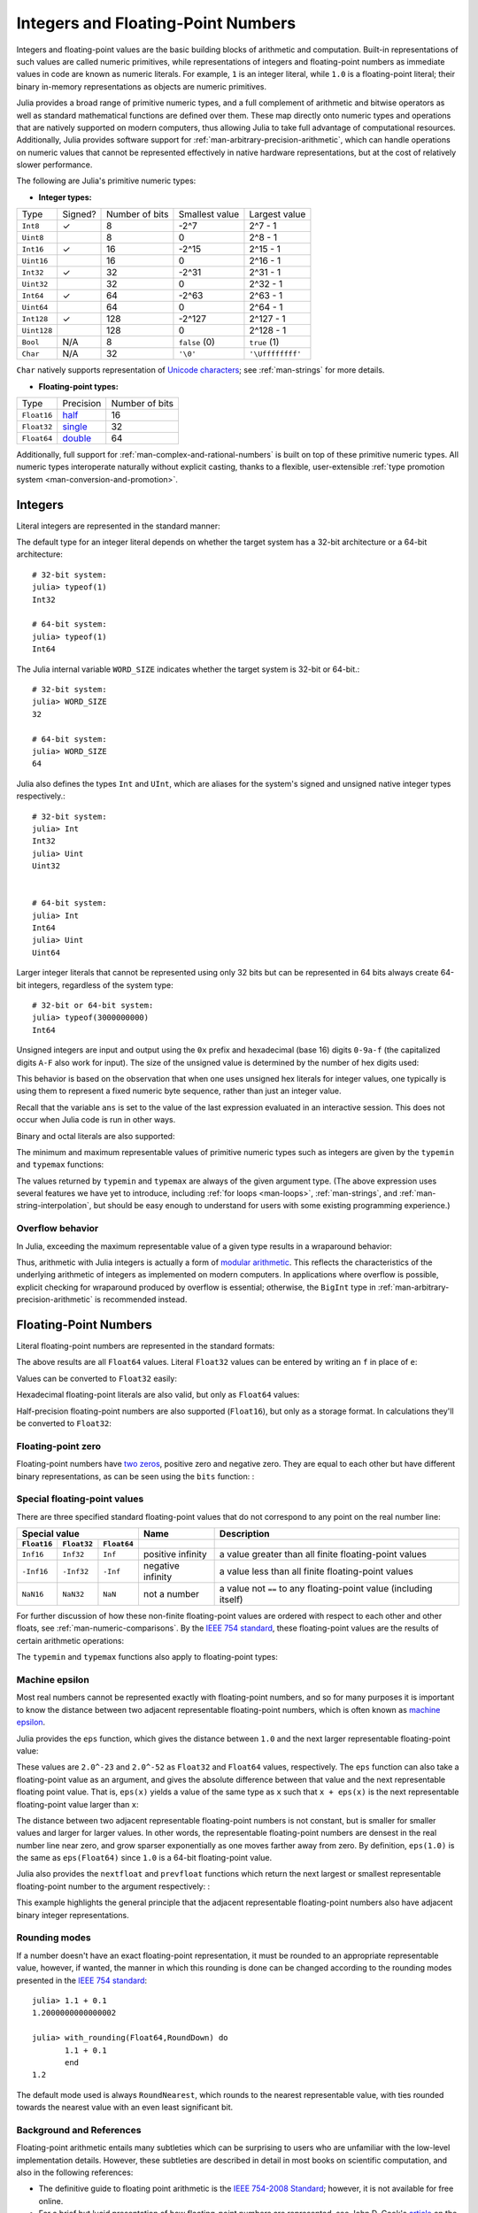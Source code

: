 .. _man-integers-and-floating-point-numbers:

*************************************
 Integers and Floating-Point Numbers  
*************************************

Integers and floating-point values are the basic building blocks of
arithmetic and computation. Built-in representations of such values are
called numeric primitives, while representations of integers and
floating-point numbers as immediate values in code are known as numeric
literals. For example, ``1`` is an integer literal, while ``1.0`` is a
floating-point literal; their binary in-memory representations as
objects are numeric primitives.

Julia provides a broad range of primitive numeric types, and a full complement
of arithmetic and bitwise operators as well as standard mathematical functions
are defined over them. These map directly onto numeric types and operations
that are natively supported on modern computers, thus allowing Julia to take
full advantage of computational resources. Additionally, Julia provides
software support for :ref:`man-arbitrary-precision-arithmetic`, which can
handle operations on numeric values that cannot be represented effectively in
native hardware representations, but at the cost of relatively slower
performance.

The following are Julia's primitive numeric types:

-  **Integer types:**

===========  =======  ==============  ============== ==================
Type         Signed?  Number of bits  Smallest value Largest value
-----------  -------  --------------  -------------- ------------------
``Int8``           ✓       8            -2^7             2^7 - 1
``Uint8``                  8             0               2^8 - 1
``Int16``          ✓       16           -2^15            2^15 - 1
``Uint16``                 16            0               2^16 - 1
``Int32``          ✓       32           -2^31            2^31 - 1
``Uint32``                 32            0               2^32 - 1
``Int64``          ✓       64           -2^63            2^63 - 1
``Uint64``                 64            0               2^64 - 1
``Int128``         ✓       128           -2^127          2^127 - 1
``Uint128``                128           0               2^128 - 1
``Bool``         N/A       8           ``false`` (0)  ``true`` (1)
``Char``         N/A       32          ``'\0'``       ``'\Uffffffff'``
===========  =======  ==============  ============== ==================

``Char`` natively supports representation of
`Unicode characters <http://en.wikipedia.org/wiki/Unicode>`_; see
:ref:`man-strings` for more details.

-  **Floating-point types:**

=========== ========= ==============
Type        Precision Number of bits
----------- --------- --------------
``Float16`` half_          16
``Float32`` single_        32
``Float64`` double_        64
=========== ========= ==============

.. _half: http://en.wikipedia.org/wiki/Half-precision_floating-point_format
.. _single: http://en.wikipedia.org/wiki/Single_precision_floating-point_format
.. _double: http://en.wikipedia.org/wiki/Double_precision_floating-point_format

Additionally, full support for :ref:`man-complex-and-rational-numbers` is built
on top of these primitive numeric types. All numeric types interoperate
naturally without explicit casting, thanks to a flexible, user-extensible
:ref:`type promotion system <man-conversion-and-promotion>`.

Integers
--------

Literal integers are represented in the standard manner:

.. doctest::

    julia> 1
    1

    julia> 1234
    1234

The default type for an integer literal depends on whether the target
system has a 32-bit architecture or a 64-bit architecture::

    # 32-bit system:
    julia> typeof(1)
    Int32

    # 64-bit system:
    julia> typeof(1)
    Int64

The Julia internal variable ``WORD_SIZE`` indicates whether the target system
is 32-bit or 64-bit.::

    # 32-bit system:
    julia> WORD_SIZE
    32

    # 64-bit system:
    julia> WORD_SIZE
    64
 
Julia also defines the types ``Int`` and ``UInt``, which are aliases for the
system's signed and unsigned native integer types respectively.::

    # 32-bit system:
    julia> Int
    Int32
    julia> Uint
    Uint32


    # 64-bit system:
    julia> Int
    Int64
    julia> Uint
    Uint64

Larger integer literals that cannot be represented using only 32 bits
but can be represented in 64 bits always create 64-bit integers,
regardless of the system type::

    # 32-bit or 64-bit system:
    julia> typeof(3000000000)
    Int64

Unsigned integers are input and output using the ``0x`` prefix and hexadecimal
(base 16) digits ``0-9a-f`` (the capitalized digits ``A-F`` also work for input).
The size of the unsigned value is determined by the number of hex digits used:

.. doctest::

    julia> 0x1
    0x01

    julia> typeof(ans)
    Uint8

    julia> 0x123
    0x0123

    julia> typeof(ans)
    Uint16

    julia> 0x1234567
    0x01234567

    julia> typeof(ans)
    Uint32

    julia> 0x123456789abcdef
    0x0123456789abcdef

    julia> typeof(ans)
    Uint64

This behavior is based on the observation that when one uses unsigned
hex literals for integer values, one typically is using them to
represent a fixed numeric byte sequence, rather than just an integer
value.

Recall that the variable ``ans`` is set to the value of the last expression
evaluated in an interactive session. This does not occur when Julia code is
run in other ways.

Binary and octal literals are also supported:

.. doctest::

    julia> 0b10
    0x02

    julia> typeof(ans)
    Uint8

    julia> 0o10
    0x08

    julia> typeof(ans)
    Uint8

The minimum and maximum representable values of primitive numeric types
such as integers are given by the ``typemin`` and ``typemax`` functions:

.. doctest::

    julia> (typemin(Int32), typemax(Int32))
    (-2147483648,2147483647)

    julia> for T = {Int8,Int16,Int32,Int64,Int128,Uint8,Uint16,Uint32,Uint64,Uint128}
             println("$(lpad(T,7)): [$(typemin(T)),$(typemax(T))]")
           end
       Int8: [-128,127]
      Int16: [-32768,32767]
      Int32: [-2147483648,2147483647]
      Int64: [-9223372036854775808,9223372036854775807]
     Int128: [-170141183460469231731687303715884105728,170141183460469231731687303715884105727]
      Uint8: [0,255]
     Uint16: [0,65535]
     Uint32: [0,4294967295]
     Uint64: [0,18446744073709551615]
    Uint128: [0,340282366920938463463374607431768211455]

The values returned by ``typemin`` and ``typemax`` are always of the
given argument type. (The above expression uses several features we have
yet to introduce, including :ref:`for loops <man-loops>`,
:ref:`man-strings`, and :ref:`man-string-interpolation`,
but should be easy enough to understand for users with some existing
programming experience.)


Overflow behavior
~~~~~~~~~~~~~~~~~

In Julia, exceeding the maximum representable value of a given type results in
a wraparound behavior:

.. doctest::

    julia> x = typemax(Int64)
    9223372036854775807
    
    julia> x + 1
    -9223372036854775808

    julia> x + 1 == typemin(Int64)
    true

Thus, arithmetic with Julia integers is actually a form of `modular arithmetic
<http://en.wikipedia.org/wiki/Modular_arithmetic>`_. This reflects the
characteristics of the underlying arithmetic of integers as implemented on
modern computers. In applications where overflow is possible, explicit checking
for wraparound produced by overflow is essential; otherwise, the ``BigInt`` type
in :ref:`man-arbitrary-precision-arithmetic` is recommended instead.

Floating-Point Numbers
----------------------

Literal floating-point numbers are represented in the standard formats:

.. doctest::

    julia> 1.0
    1.0

    julia> 1.
    1.0

    julia> 0.5
    0.5

    julia> .5
    0.5

    julia> -1.23
    -1.23

    julia> 1e10
    1.0e10

    julia> 2.5e-4
    0.00025

The above results are all ``Float64`` values. Literal ``Float32`` values can
be entered by writing an ``f`` in place of ``e``:

.. doctest::

    julia> 0.5f0
    0.5f0

    julia> typeof(ans)
    Float32

    julia> 2.5f-4
    0.00025f0

Values can be converted to ``Float32`` easily:

.. doctest::

    julia> float32(-1.5)
    -1.5f0

    julia> typeof(ans)
    Float32

Hexadecimal floating-point literals are also valid, but only as ``Float64`` values:

.. doctest::

    julia> 0x1p0
    1.0

    julia> 0x1.8p3
    12.0

    julia> 0x.4p-1
    0.125

    julia> typeof(ans)
    Float64

Half-precision floating-point numbers are also supported (``Float16``), but
only as a storage format. In calculations they'll be converted to ``Float32``:

.. doctest::

    julia> sizeof(float16(4.))
    2

    julia> 2*float16(4.)
    8.0f0


Floating-point zero
~~~~~~~~~~~~~~~~~~~

Floating-point numbers have `two zeros
<http://en.wikipedia.org/wiki/Signed_zero>`_, positive zero and negative zero.
They are equal to each other but have different binary representations, as can
be seen using the ``bits`` function: :

.. doctest::

    julia> 0.0 == -0.0
    true
    
    julia> bits(0.0)
    "0000000000000000000000000000000000000000000000000000000000000000"
    
    julia> bits(-0.0)
    "1000000000000000000000000000000000000000000000000000000000000000"

.. _man-special-floats:

Special floating-point values
~~~~~~~~~~~~~~~~~~~~~~~~~~~~~

There are three specified standard floating-point values that do not
correspond to any point on the real number line:

=========== =========== ===========  ================= =================================================================
Special value                        Name              Description 
-----------------------------------  ----------------- -----------------------------------------------------------------
``Float16`` ``Float32`` ``Float64``
=========== =========== ===========  ================= =================================================================
``Inf16``   ``Inf32``    ``Inf``     positive infinity a value greater than all finite floating-point values
``-Inf16``  ``-Inf32``   ``-Inf``    negative infinity a value less than all finite floating-point values
``NaN16``   ``NaN32``    ``NaN``     not a number      a value not ``==`` to any floating-point value (including itself)
=========== =========== ===========  ================= =================================================================

For further discussion of how these non-finite floating-point values are
ordered with respect to each other and other floats, see
:ref:`man-numeric-comparisons`. By the
`IEEE 754 standard <http://en.wikipedia.org/wiki/IEEE_754-2008>`_, these
floating-point values are the results of certain arithmetic operations:

.. doctest::

    julia> 1/Inf
    0.0

    julia> 1/0
    Inf

    julia> -5/0
    -Inf

    julia> 0.000001/0
    Inf

    julia> 0/0
    NaN

    julia> 500 + Inf
    Inf

    julia> 500 - Inf
    -Inf

    julia> Inf + Inf
    Inf

    julia> Inf - Inf
    NaN

    julia> Inf * Inf
    Inf

    julia> Inf / Inf
    NaN

    julia> 0 * Inf
    NaN

The ``typemin`` and ``typemax`` functions also apply to floating-point
types:

.. doctest::

    julia> (typemin(Float16),typemax(Float16))
    (-Inf16,Inf16)

    julia> (typemin(Float32),typemax(Float32))
    (-Inf32,Inf32)

    julia> (typemin(Float64),typemax(Float64))
    (-Inf,Inf)


Machine epsilon
~~~~~~~~~~~~~~~

Most real numbers cannot be represented exactly with floating-point numbers,
and so for many purposes it is important to know the distance between two
adjacent representable floating-point numbers, which is often known as
`machine epsilon <http://en.wikipedia.org/wiki/Machine_epsilon>`_.

Julia provides the ``eps`` function, which gives the distance between ``1.0``
and the next larger representable floating-point value:

.. doctest::

    julia> eps(Float32)
    1.1920929f-7

    julia> eps(Float64)
    2.220446049250313e-16

    julia> eps() # same as eps(Float64)
    2.220446049250313e-16

These values are ``2.0^-23`` and ``2.0^-52`` as ``Float32`` and ``Float64``
values, respectively. The ``eps`` function can also take a
floating-point value as an argument, and gives the absolute difference
between that value and the next representable floating point value. That
is, ``eps(x)`` yields a value of the same type as ``x`` such that
``x + eps(x)`` is the next representable floating-point value larger
than ``x``:

.. doctest::

    julia> eps(1.0)
    2.220446049250313e-16

    julia> eps(1000.)
    1.1368683772161603e-13

    julia> eps(1e-27)
    1.793662034335766e-43

    julia> eps(0.0)
    5.0e-324

The distance between two adjacent representable floating-point numbers is not
constant, but is smaller for smaller values and larger for larger values. In
other words, the representable floating-point numbers are densest in the real
number line near zero, and grow sparser exponentially as one moves farther away
from zero. By definition, ``eps(1.0)`` is the same as ``eps(Float64)`` since
``1.0`` is a 64-bit floating-point value.

Julia also provides the ``nextfloat`` and ``prevfloat`` functions which return
the next largest or smallest representable floating-point number to the
argument respectively: :

.. doctest::

    julia> x = 1.25f0
    1.25f0
    
    julia> nextfloat(x)
    1.2500001f0
    
    julia> prevfloat(x)
    1.2499999f0
    
    julia> bits(prevfloat(x))
    "00111111100111111111111111111111"
    
    julia> bits(x)
    "00111111101000000000000000000000"
    
    julia> bits(nextfloat(x))
    "00111111101000000000000000000001"

This example highlights the general principle that the adjacent representable
floating-point numbers also have adjacent binary integer representations.

Rounding modes
~~~~~~~~~~~~~~

If a number doesn't have an exact floating-point representation, it must be
rounded to an appropriate representable value, however, if wanted, the manner
in which this rounding is done can be changed according to the rounding modes
presented in the `IEEE 754 standard <http://en.wikipedia.org/wiki/IEEE_754-2008>`_::
    

    julia> 1.1 + 0.1
    1.2000000000000002

    julia> with_rounding(Float64,RoundDown) do
           1.1 + 0.1
           end
    1.2

The default mode used is always ``RoundNearest``, which rounds to the nearest
representable value, with ties rounded towards the nearest value with an even
least significant bit.

Background and References
~~~~~~~~~~~~~~~~~~~~~~~~~

Floating-point arithmetic entails many subtleties which can be surprising to
users who are unfamiliar with the low-level implementation details. However,
these subtleties are described in detail in most books on scientific
computation, and also in the following references:

- The definitive guide to floating point arithmetic is the `IEEE 754-2008
  Standard <http://standards.ieee.org/findstds/standard/754-2008.html>`_;
  however, it is not available for free online.
- For a brief but lucid presentation of how floating-point numbers are
  represented, see John D. Cook's `article
  <http://www.johndcook.com/blog/2009/04/06/anatomy-of-a-floating-point-number/>`_
  on the subject as well as his `introduction
  <http://www.johndcook.com/blog/2009/04/06/numbers-are-a-leaky-abstraction/>`_
  to some of the issues arising from how this representation differs in
  behavior from the idealized abstraction of real numbers.
- Also recommended is Bruce Dawson's `series of blog posts on floating-point
  numbers <http://randomascii.wordpress.com/2012/05/20/thats-not-normalthe-performance-of-odd-floats/>`_.
- For an excellent, in-depth discussion of floating-point numbers and issues of
  numerical accuracy encountered when computing with them, see David Goldberg's
  paper `What Every Computer Scientist Should Know About Floating-Point
  Arithmetic
  <http://citeseerx.ist.psu.edu/viewdoc/download?doi=10.1.1.102.244&rep=rep1&type=pdf>`_.
- For even more extensive documentation of the history of, rationale for,
  and issues with floating-point numbers, as well as discussion of many other
  topics in numerical computing, see the `collected writings
  <http://www.cs.berkeley.edu/~wkahan/>`_ of `William Kahan
  <http://en.wikipedia.org/wiki/William_Kahan>`_, commonly known as the "Father
  of Floating-Point". Of particular interest may be `An Interview with the Old
  Man of Floating-Point
  <http://www.cs.berkeley.edu/~wkahan/ieee754status/754story.html>`_.

.. _man-arbitrary-precision-arithmetic:

Arbitrary Precision Arithmetic
------------------------------

To allow computations with arbitrary-precision integers and floating point numbers, 
Julia wraps the `GNU Multiple Precision Arithmetic Library (GMP) <http://gmplib.org>`_ and the `GNU MPFR Library <http://www.mpfr.org>`_, respectively. 
The `BigInt` and `BigFloat` types are available in Julia for arbitrary precision 
integer and floating point numbers respectively. 

Constructors exist to create these types from primitive numerical types, or from ``String``. 
Once created, they participate in arithmetic with all other numeric types thanks to Julia's 
:ref:`type promotion and conversion mechanism <man-conversion-and-promotion>`. :

.. doctest::

    julia> BigInt(typemax(Int64)) + 1
    9223372036854775808

    julia> BigInt("123456789012345678901234567890") + 1
    123456789012345678901234567891

    julia> BigFloat("1.23456789012345678901")
    1.234567890123456789010000000000000000000000000000000000000000000000000000000004e+00 with 256 bits of precision

    julia> BigFloat(2.0^66) / 3
    2.459565876494606882133333333333333333333333333333333333333333333333333333333344e+19 with 256 bits of precision

    julia> factorial(BigInt(40))
    815915283247897734345611269596115894272000000000

However, type promotion between the primitive types above and
`BigInt`/`BigFloat` is not automatic and must be explicitly stated. :

.. doctest::

    julia> x = typemin(Int64)
    -9223372036854775808
    
    julia> x = x - 1
    9223372036854775807
    
    julia> typeof(x)
    Int64

    julia> y = BigInt(typemin(Int64))
    -9223372036854775808
    
    julia> y = y - 1
    -9223372036854775809
    
    julia> typeof(y)
    BigInt (constructor with 7 methods)

The default precision (in number of bits of the significand) and rounding
mode of `BigFloat` operations can be changed, and all further calculations 
will take these changes in account:

.. doctest::

    julia> with_rounding(BigFloat,RoundUp) do
           BigFloat(1) + BigFloat("0.1")
           end
    1.100000000000000000000000000000000000000000000000000000000000000000000000000003e+00 with 256 bits of precision

    julia> with_rounding(BigFloat,RoundDown) do
           BigFloat(1) + BigFloat("0.1")
           end
    1.099999999999999999999999999999999999999999999999999999999999999999999999999986e+00 with 256 bits of precision

    julia> with_bigfloat_precision(40) do
           BigFloat(1) + BigFloat("0.1")
           end
    1.1000000000004e+00 with 40 bits of precision


.. _man-numeric-literal-coefficients:

Numeric Literal Coefficients
----------------------------

To make common numeric formulas and expressions clearer, Julia allows
variables to be immediately preceded by a numeric literal, implying
multiplication. This makes writing polynomial expressions much cleaner:

.. doctest::

    julia> x = 3
    3

    julia> 2x^2 - 3x + 1
    10

    julia> 1.5x^2 - .5x + 1
    13.0

It also makes writing exponential functions more elegant:

.. doctest::

    julia> 2^2x
    64

The precedence of numeric literal coefficients is the same as that of unary
operators such as negation. So ``2^3x`` is parsed as ``2^(3x)``, and
``2x^3`` is parsed as ``2*(x^3)``.

Numeric literals also work as coefficients to parenthesized
expressions:

.. doctest::

    julia> 2(x-1)^2 - 3(x-1) + 1
    3

Additionally, parenthesized expressions can be used as coefficients to
variables, implying multiplication of the expression by the variable:

.. doctest::

    julia> (x-1)x
    6

Neither juxtaposition of two parenthesized expressions, nor placing a
variable before a parenthesized expression, however, can be used to
imply multiplication:

.. doctest::

    julia> (x-1)(x+1)
    ERROR: type: apply: expected Function, got Int64

    julia> x(x+1)
    ERROR: type: apply: expected Function, got Int64

Both of these expressions are interpreted as function application: any
expression that is not a numeric literal, when immediately followed by a
parenthetical, is interpreted as a function applied to the values in
parentheses (see :ref:`man-functions` for more about functions).
Thus, in both of these cases, an error occurs since the left-hand value
is not a function.

The above syntactic enhancements significantly reduce the visual noise
incurred when writing common mathematical formulae. Note that no
whitespace may come between a numeric literal coefficient and the
identifier or parenthesized expression which it multiplies.

Syntax Conflicts
~~~~~~~~~~~~~~~~

Juxtaposed literal coefficient syntax may conflict with two numeric literal
syntaxes: hexadecimal integer literals and engineering notation for
floating-point literals. Here are some situations where syntactic
conflicts arise:

-  The hexadecimal integer literal expression ``0xff`` could be
   interpreted as the numeric literal ``0`` multiplied by the variable
   ``xff``.
-  The floating-point literal expression ``1e10`` could be interpreted
   as the numeric literal ``1`` multiplied by the variable ``e10``, and
   similarly with the equivalent ``E`` form.

In both cases, we resolve the ambiguity in favor of interpretation as a
numeric literals:

-  Expressions starting with ``0x`` are always hexadecimal literals.
-  Expressions starting with a numeric literal followed by ``e`` or
   ``E`` are always floating-point literals.

Literal zero and one
--------------------

Julia provides functions which return literal 0 and 1 corresponding to a
specified type or the type of a given variable.

===========  =====================================================
Function     Description
-----------  -----------------------------------------------------
``zero(x)``  Literal zero of type ``x`` or type of variable ``x``
``one(x)``   Literal one of type ``x`` or type of variable ``x``
===========  =====================================================

These functions are useful in :ref:`man-numeric-comparisons` to avoid overhead
from unnecessary :ref:`type conversion <man-conversion-and-promotion>`.

Examples:

.. doctest::

    julia> zero(Float32)
    0.0f0
    
    julia> zero(1.0)
    0.0

    julia> one(Int32)
    1

    julia> one(BigFloat)
    1e+00 with 256 bits of precision


